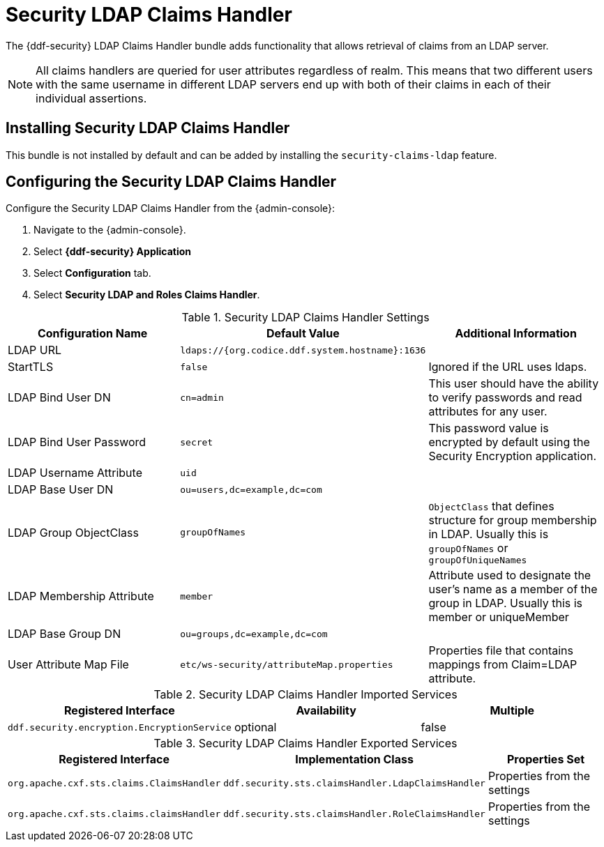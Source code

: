 :type: subSecurityFramework
:status: published
:title: Security LDAP Claims Handler
:link: _security_sts_ldap_claims_handler
:parent: Security Token Service
:order: 04

= Security LDAP Claims Handler

The {ddf-security} LDAP Claims Handler bundle adds functionality that allows retrieval of claims from an LDAP server.

[NOTE]
====
All claims handlers are queried for user attributes regardless of realm.
This means that two different users with the same username in different LDAP servers end up with both of their claims in each of their individual assertions.
====

== Installing Security LDAP Claims Handler

This bundle is not installed by default and can be added by installing the
`security-claims-ldap`
 feature.

== Configuring the Security LDAP Claims Handler

Configure the Security LDAP Claims Handler from the {admin-console}:

. Navigate to the {admin-console}.
. Select *{ddf-security} Application*
. Select *Configuration* tab.
. Select *Security LDAP and Roles Claims Handler*.

.Security LDAP Claims Handler Settings
[cols="3" options="header"]
|===

|Configuration Name
|Default Value
|Additional Information

|LDAP URL
|`ldaps://{org.codice.ddf.system.hostname}:1636`
|

|StartTLS
|`false`
|Ignored if the URL uses ldaps.
 
|LDAP Bind User DN
|`cn=admin`
|This user should have the ability to verify passwords and read attributes for any user.
 
|LDAP Bind User Password
|`secret`
|This password value is encrypted by default using the Security Encryption application.

|LDAP Username Attribute
|`uid`
|
 
|LDAP Base User DN
|`ou=users,dc=example,dc=com`
|
 
|LDAP Group ObjectClass
|`groupOfNames`
|`ObjectClass` that defines structure for group membership in LDAP. Usually this is `groupOfNames` or `groupOfUniqueNames`

|LDAP Membership Attribute
|`member`
|Attribute used to designate the user's name as a member of the group in LDAP. Usually this is member or uniqueMember

|LDAP Base Group DN
|`ou=groups,dc=example,dc=com`
|

|User Attribute Map File
|`etc/ws-security/attributeMap.properties`
|Properties file that contains mappings from Claim=LDAP attribute.

|===

.Security LDAP Claims Handler Imported Services

[cols="3" options="header"]
|===

|Registered Interface
|Availability
|Multiple

|`ddf.security.encryption.EncryptionService`
|optional
|false

|===

.Security LDAP Claims Handler Exported Services

[cols="3" options="header"]
|===

|Registered Interface
|Implementation Class
|Properties Set

|`org.apache.cxf.sts.claims.ClaimsHandler`
|`ddf.security.sts.claimsHandler.LdapClaimsHandler`
|Properties from the settings

|`org.apache.cxf.sts.claims.claimsHandler`
|`ddf.security.sts.claimsHandler.RoleClaimsHandler`
|Properties from the settings

|===
